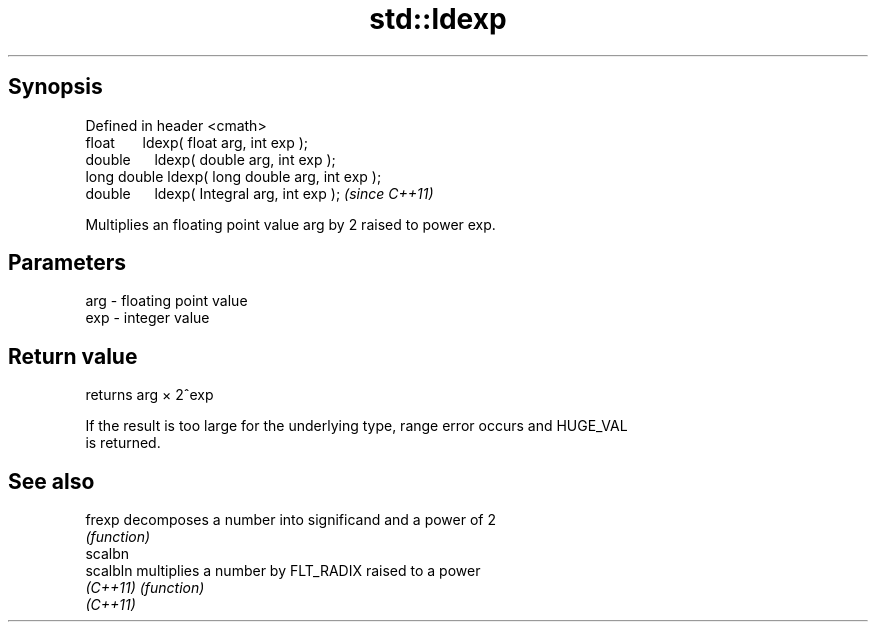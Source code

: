 .TH std::ldexp 3 "Apr 19 2014" "1.0.0" "C++ Standard Libary"
.SH Synopsis
   Defined in header <cmath>
   float       ldexp( float arg, int exp );
   double      ldexp( double arg, int exp );
   long double ldexp( long double arg, int exp );
   double      ldexp( Integral arg, int exp );     \fI(since C++11)\fP

   Multiplies an floating point value arg by 2 raised to power exp.

.SH Parameters

   arg - floating point value
   exp - integer value

.SH Return value

   returns arg × 2^exp

   If the result is too large for the underlying type, range error occurs and HUGE_VAL
   is returned.

.SH See also

   frexp   decomposes a number into significand and a power of 2
           \fI(function)\fP
   scalbn
   scalbln multiplies a number by FLT_RADIX raised to a power
   \fI(C++11)\fP \fI(function)\fP
   \fI(C++11)\fP
